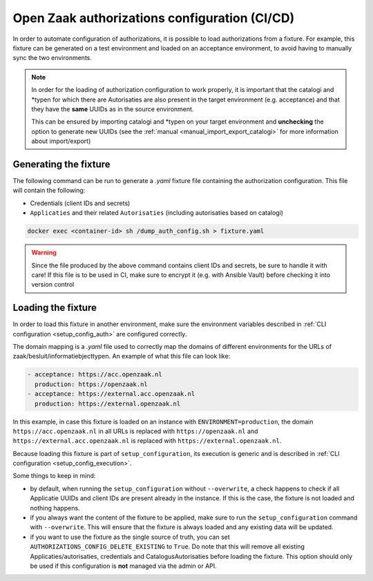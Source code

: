 .. _installation_configuration_auth_cicd:

==============================================
Open Zaak authorizations configuration (CI/CD)
==============================================

In order to automate configuration of authorizations, it is possible to load authorizations
from a fixture. For example, this fixture can be generated on a test environment and loaded
on an acceptance environment, to avoid having to manually sync the two environments.

.. note::

    In order for the loading of authorization configuration to work properly, it is important that
    the catalogi and \*typen for which there are Autorisaties are also present in the
    target environment (e.g. acceptance) and that they have the **same** UUIDs as in the
    source environment.

    This can be ensured by importing catalogi and \*typen on your target environment and **unchecking**
    the option to generate new UUIDs (see the :ref:`manual <manual_import_export_catalogi>` for more information about import/export)

.. _authorization_config_generate_fixture:

Generating the fixture
----------------------

The following command can be run to generate a `.yaml` fixture file containing the authorization configuration.
This file will contain the following:

- Credentials (client IDs and secrets)
- ``Applicaties`` and their related ``Autorisaties`` (including autorisaties based on catalogi)

.. code-block:: bash

    docker exec <container-id> sh /dump_auth_config.sh > fixture.yaml

.. warning::

    Since the file produced by the above command contains client IDs and secrets, be sure to handle it
    with care! If this file is to be used in CI, make sure to encrypt it (e.g. with Ansible Vault) before checking it
    into version control

Loading the fixture
-------------------

In order to load this fixture in another environment, make sure the environment variables
described in :ref:`CLI configuration <setup_config_auth>` are configured correctly.

The domain mapping is a `.yaml` file used to correctly map the domains of different environments for
the URLs of zaak/besluit/informatiebjecttypen. An example of what this file can look like:

.. code-block:: yaml

    - acceptance: https://acc.openzaak.nl
      production: https://openzaak.nl
    - acceptance: https://external.acc.openzaak.nl
      production: https://external.openzaak.nl

In this example, in case this fixture is loaded on an instance with ``ENVIRONMENT=production``, the domain
``https://acc.openzaak.nl`` in all URLs is replaced with ``https://openzaak.nl`` and ``https://external.acc.openzaak.nl``
is replaced with ``https://external.openzaak.nl``.

Because loading this fixture is part of ``setup_configuration``, its execution is generic and is described
in :ref:`CLI configuration <setup_config_execution>`.

Some things to keep in mind:

* by default, when running the ``setup_configuration`` without ``--overwrite``, a check happens to
  check if all Applicatie UUIDs and client IDs are present already in the instance. If this is the
  case, the fixture is not loaded and nothing happens.

* if you always want the content of the fixture to be applied, make sure to run the ``setup_configuration``
  command with ``--overwrite``. This will ensure that the fixture is always loaded and any existing data
  will be updated.

* if you want to use the fixture as the single source of truth, you can set ``AUTHORIZATIONS_CONFIG_DELETE_EXISTING`` to ``True``.
  Do note that this will remove all existing Applicaties/autorisaties, credentials and CatalogusAutorisaties before loading the fixture.
  This option should only be used if this configuration is **not** managed via the admin or API.
